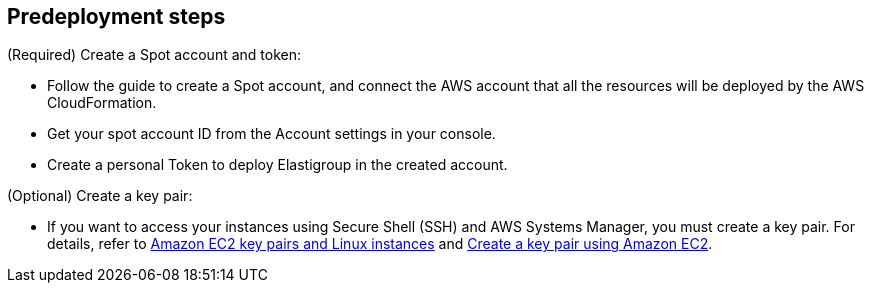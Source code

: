 //Include any predeployment steps here, such as signing up for a Marketplace AMI or making any changes to a partner account. If there are no predeployment steps, leave this file empty.

== Predeployment steps

(Required) Create a Spot account and token:

* Follow the guide to create a Spot account, and connect the AWS account that all the resources will be deployed by the AWS CloudFormation.

* Get your spot account ID from the Account settings in your console.

* Create a personal Token to deploy Elastigroup in the created account.

(Optional) Create a key pair:

* If you want to access your instances using Secure Shell (SSH) and AWS Systems Manager, you must create a key pair. For details, refer to https://docs.aws.amazon.com/AWSEC2/latest/UserGuide/ec2-key-pairs.html[Amazon EC2 key pairs and Linux instances^] and https://docs.aws.amazon.com/AWSEC2/latest/UserGuide/create-key-pairs.html[Create a key pair using Amazon EC2^].